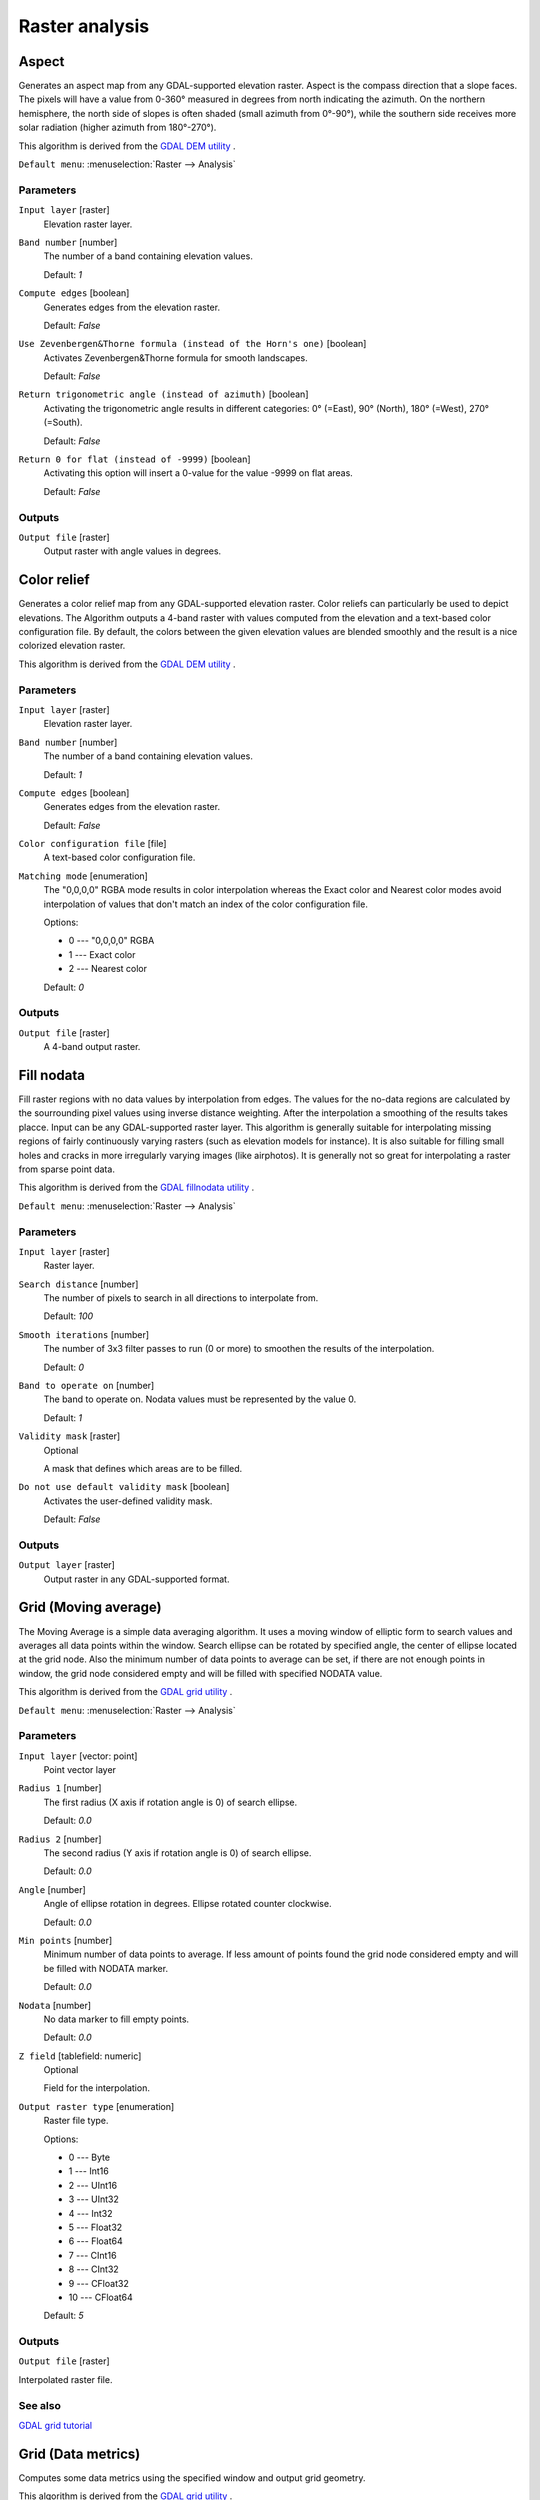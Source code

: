 Raster analysis
===============

.. only:: html

   .. contents::
      :local:
      :depth: 1


.. _gdalaspect:

Aspect
------
Generates an aspect map from any GDAL-supported elevation raster.
Aspect is the compass direction that a slope faces. The pixels will
have a value from 0-360° measured in degrees from north indicating the azimuth.
On the northern hemisphere, the north side of slopes is often shaded (small azimuth from 0°-90°),
while the southern side receives more solar radiation (higher azimuth from 180°-270°).

This algorithm is derived from the `GDAL DEM utility <https://gdal.org/gdaldem.html>`_ .

``Default menu``: :menuselection:`Raster --> Analysis`

Parameters
..........

``Input layer`` [raster]
  Elevation raster layer.

``Band number`` [number]
  The number of a band containing elevation values.

  Default: *1*

``Compute edges`` [boolean]
  Generates edges from the elevation raster.

  Default: *False*

``Use Zevenbergen&Thorne formula (instead of the Horn's one)`` [boolean]
  Activates Zevenbergen&Thorne formula for smooth landscapes.

  Default: *False*

``Return trigonometric angle (instead of azimuth)`` [boolean]
  Activating the trigonometric angle results in different categories: 0° (=East), 90° (North), 180° (=West), 270° (=South).

  Default: *False*

``Return 0 for flat (instead of -9999)`` [boolean]
  Activating this option will insert a 0-value for the value -9999 on flat areas.

  Default: *False*

Outputs
.......

``Output file`` [raster]
  Output raster with angle values in degrees.


.. _gdalcolorrelief:

Color relief
------------
Generates a color relief map from any GDAL-supported elevation raster.
Color reliefs can particularly be used to depict elevations.
The Algorithm outputs a 4-band raster with values computed from the elevation
and a text-based color configuration file. By default, the colors between the given
elevation values are blended smoothly and the result is a nice colorized elevation raster.

This algorithm is derived from the `GDAL DEM utility <https://gdal.org/gdaldem.html>`_ .

Parameters
..........

``Input layer`` [raster]
  Elevation raster layer.

``Band number`` [number]
  The number of a band containing elevation values.

  Default: *1*

``Compute edges`` [boolean]
  Generates edges from the elevation raster.

  Default: *False*

``Color configuration file`` [file]
  A text-based color configuration file.

``Matching mode`` [enumeration]
  The "0,0,0,0" RGBA mode results in color interpolation whereas the Exact color and
  Nearest color modes avoid interpolation of values that don't match an index of the
  color configuration file.

  Options:

  * 0 --- "0,0,0,0" RGBA
  * 1 --- Exact color
  * 2 --- Nearest color

  Default: *0*

Outputs
.......

``Output file`` [raster]
  A 4-band output raster.


.. _gdalfillnodata:

Fill nodata
-----------
Fill raster regions with no data values by interpolation from edges. The values for
the no-data regions are calculated by the sourrounding pixel values using inverse distance
weighting. After the interpolation a smoothing of the results takes placce.
Input can be any GDAL-supported raster layer. This algorithm is generally suitable for
interpolating missing regions of fairly continuously varying rasters (such as elevation
models for instance). It is also suitable for filling small holes and cracks in more irregularly
varying images (like airphotos). It is generally not so great for interpolating a raster
from sparse point data.

This algorithm is derived from the `GDAL fillnodata utility <https://gdal.org/gdal_fillnodata.html>`_ .

``Default menu``: :menuselection:`Raster --> Analysis`

Parameters
..........

``Input layer`` [raster]
  Raster layer.

``Search distance`` [number]
  The number of pixels to search in all directions to interpolate from.

  Default: *100*

``Smooth iterations`` [number]
  The number of 3x3 filter passes to run (0 or more) to smoothen the results
  of the interpolation.

  Default: *0*

``Band to operate on`` [number]
  The band to operate on. Nodata values must be represented by the value 0.

  Default: *1*

``Validity mask`` [raster]
  Optional

  A mask that defines which areas are to be filled.

``Do not use default validity mask`` [boolean]
  Activates the user-defined validity mask.

  Default: *False*

Outputs
.......

``Output layer`` [raster]
  Output raster in any GDAL-supported format.


.. _gdalgridaverage:

Grid (Moving average)
---------------------
The Moving Average is a simple data averaging algorithm. It uses a moving window of elliptic form to search values
and averages all data points within the window. Search ellipse can be rotated by specified angle, the center of ellipse
located at the grid node. Also the minimum number of data points to average can be set, if there are not enough points
in window, the grid node considered empty and will be filled with specified NODATA value.

This algorithm is derived from the `GDAL grid utility <https://gdal.org/gdal_grid.html>`_ .

``Default menu``: :menuselection:`Raster --> Analysis`

Parameters
..........

``Input layer`` [vector: point]
  Point vector layer

``Radius 1`` [number]
  The first radius (X axis if rotation angle is 0) of search ellipse.

  Default: *0.0*

``Radius 2`` [number]
  The second radius (Y axis if rotation angle is 0) of search ellipse.

  Default: *0.0*

``Angle`` [number]
  Angle of ellipse rotation in degrees.
  Ellipse rotated counter clockwise.

  Default: *0.0*

``Min points`` [number]
  Minimum number of data points to average.
  If less amount of points found the grid node considered empty and will be filled with NODATA marker.

  Default: *0.0*

``Nodata`` [number]
  No data marker to fill empty points.

  Default: *0.0*

``Z field`` [tablefield: numeric]
  Optional

  Field for the interpolation.

``Output raster type`` [enumeration]
  Raster file type.

  Options:

  * 0 --- Byte
  * 1 --- Int16
  * 2 --- UInt16
  * 3 --- UInt32
  * 4 --- Int32
  * 5 --- Float32
  * 6 --- Float64
  * 7 --- CInt16
  * 8 --- CInt32
  * 9 --- CFloat32
  * 10 --- CFloat64

  Default: *5*

Outputs
.......

``Output file`` [raster]

Interpolated raster file.

See also
........

`GDAL grid tutorial <https://gdal.org/tutorials/gdal_grid_tut.html>`_


.. _gdalgriddatametrics:

Grid (Data metrics)
-------------------
Computes some data metrics using the specified window and output grid geometry.

This algorithm is derived from the `GDAL grid utility <https://gdal.org/gdal_grid.html>`_ .

``Default menu``: :menuselection:`Raster --> Analysis`

Parameters
..........

``Input layer`` [vector: point]
  Point vector layer.

``Metrics`` [enumeration]
  List of available metrics:

  Options:

  * 0 --- Minimum, minimum value found in grid node search ellipse.
  * 1 --- Maximum, maximum value found in grid node search ellipse
  * 2 --- Range, a difference between the minimum and maximum values found in grid node search ellipse
  * 3 --- Count, a number of data points found in grid node search ellipse
  * 4 --- Average distance, an average distance between the grid node (center of the search ellipse) and all of the data points found in grid node search ellipse
  * 5 --- Average distance between points, an average distance between the data points found in grid node search ellipse. The distance between each pair of points within ellipse is calculated and average of all distances is set as a grid node value

  Default: *0*

``Radius 1`` [number]
  The first radius (X axis if rotation angle is 0) of search ellipse.
  Set this parameter to zero to use whole point array.

  Default: *0.0*

``Radius 2`` [number]
  The second radius (Y axis if rotation angle is 0) of search ellipse.
  Set this parameter to zero to use whole point array.

  Default: *0.0*

``Angle`` [number]
  Angle of search ellipse rotation in degrees (counter clockwise).

  Default: *0.0*

``Min points`` [number]
  Minimum number of data points to use.
  If less amount of points found the grid node considered empty and
  will be filled with NODATA marker.

  This is only used if search ellipse is set (both radii are non-zero).

  Default: *0.0*

``Nodata`` [number]
  NODATA marker to fill empty points.

  Default: *0.0*

``Z field`` [tablefield: numeric]
  Optional

  Field for the interpolation.

``Output raster type`` [enumeration]
  Raster file type.

  Options:

  * 0 --- Byte
  * 1 --- Int16
  * 2 --- UInt16
  * 3 --- UInt32
  * 4 --- Int32
  * 5 --- Float32
  * 6 --- Float64
  * 7 --- CInt16
  * 8 --- CInt32
  * 9 --- CFloat32
  * 10 --- CFloat64

  Default: *5*

Outputs
.......

``Output file`` [raster]
  Interpolated raster file.

See also
........
`GDAL grid tutorial <https://gdal.org/tutorials/gdal_grid_tut.html>`_


.. _gdalgridinversedistance:

Grid (Inverse distance to a power)
----------------------------------
The Inverse Distance to a Power gridding method is a weighted average interpolator.

You should supply the input arrays with the scattered data values
including coordinates of every data point and output grid geometry.
The function will compute interpolated value for the given position in output grid.

This algorithm is derived from the `GDAL grid utility <https://gdal.org/gdal_grid.html>`_ .

``Default menu``: :menuselection:`Raster --> Analysis`

Parameters
..........

``Input layer`` [vector: point]
  Point vector layer.

``Power`` [number]
  Weighting power.

  Default: *2.0*

``Smothing`` [number]
  Smoothing parameter.

  Default: *0.0*

``Radius 1`` [number]
  The first radius (X axis if rotation angle is 0) of search ellipse.

  Default: *0.0*

``Radius 2`` [number]
  The second radius (Y axis if rotation angle is 0) of search ellipse.

  Default: *0.0*

``Angle`` [number]
  Angle of ellipse rotation in degrees.

  Ellipse rotated counter clockwise.

  Default: *0.0*

``Max points`` [number]
  Maximum number of data points to use.

  Do not search for more points than this number. If less amount of points found
  the grid node is considered empty and will be filled with NODATA marker.

  Default: *0.0*

``Min points`` [number]
  Minimum number of data points to use.

  If less amount of points found the grid node is considered empty and will be
  filled with NODATA marker.

  Default: *0.0*

``Nodata`` [number]
  No data marker to fill empty points.

  Default: *0.0*

``Z field`` [tablefield: numeric]
  Optional

  Field for the interpolation.

``Output raster type`` [enumeration]
  Raster file type.

  Options:

  * 0 --- Byte
  * 1 --- Int16
  * 2 --- UInt16
  * 3 --- UInt32
  * 4 --- Int32
  * 5 --- Float32
  * 6 --- Float64
  * 7 --- CInt16
  * 8 --- CInt32
  * 9 --- CFloat32
  * 10 --- CFloat64

  Default: *5*

Outputs
.......

``Output file`` [raster]
  Interpolated raster file.

See also
.........

`GDAL grid tutorial <https://gdal.org/tutorials/gdal_grid_tut.html>`_


.. _gdalgridinversedistancenearestneighbor:

Grid (IDW with nearest neighbor searching)
------------------------------------------

Computes the Inverse Distance to a Power gridding combined to the nearest neighbor method.
Ideal when a maximum number of data points to use is required.

This algorithm is derived from the `GDAL grid utility <https://gdal.org/gdal_grid.html>`_ .

Parameters
..........

``Input layer`` [vector: point]
  Point vector layer.

``Power`` [number]
  Weighting power

  Default: *2.0*

``Smothing`` [number]
  Smoothing parameter.

  Default: *0.0*

``Radius`` [number]
  The radius of the search circle, which should be non-zero.

  Default: *1.0*

``max_points`` [number]
  Maximum number of data points to use. Do not search for more points than this number.

  Default: *12*

``min_points`` [number]
  Minimum number of data points to use. If less amount of points found the grid node is
  considered empty and will be filled with NODATA marker.

  Default: *0*

``Nodata`` [number]
  No data marker to fill empty points.

  Default: *0.0*

``Z field`` [tablefield: numeric]
  Optional

  Field for the interpolation.

``Output raster type`` [enumeration]
  Raster file type.

  Options:

  * 0 --- Byte
  * 1 --- Int16
  * 2 --- UInt16
  * 3 --- UInt32
  * 4 --- Int32
  * 5 --- Float32
  * 6 --- Float64
  * 7 --- CInt16
  * 8 --- CInt32
  * 9 --- CFloat32
  * 10 --- CFloat64

  Default: *5*

Outputs
.......

``Output file`` [raster]
  Interpolated raster file.

See also
........

`GDAL grid <https://gdal.org/gdal_grid.html>`_


.. _gdalgridlinear:

Grid (Linear)
-------------
The Linear method perform linear interpolation by computing a Delaunay
triangulation of the point cloud, finding in which triangle of the triangulation
the point is, and by doing linear interpolation from its barycentric coordinates
within the triangle.
If the point is not in any triangle, depending on the radius, the algorithm will
use the value of the nearest point or the NODATA value.

This algorithm is derived from the `GDAL grid utility <https://gdal.org/gdal_grid.html>`_ .

Parameters
..........

``Input layer`` [vector: point]
  Point vector layer.

``Search distance`` [number]
  In case the point to be interpolated does not fit into a triangle of the Delaunay
  triangulation, use that maximum distance to search a nearest neighbour, or use
  nodata otherwise. If set to ``-1``, the search distance is infinite.
  If set to ``0``, no data value will be always used.

  Default: *-1.0*

``Nodata`` [number]
  No data marker to fill empty points.

  Default: *0.0*

``Z field`` [tablefield: numeric]
  Optional

  Field for the interpolation.

``Output raster type`` [enumeration]
  Raster file type.

  Options:

  * 0 --- Byte
  * 1 --- Int16
  * 2 --- UInt16
  * 3 --- UInt32
  * 4 --- Int32
  * 5 --- Float32
  * 6 --- Float64
  * 7 --- CInt16
  * 8 --- CInt32
  * 9 --- CFloat32
  * 10 --- CFloat64

  Default: *5*

Outputs
.......

``Output file`` [raster]
  Interpolated raster file.


.. _gdalgridnearestneighbor:

Grid (Nearest neighbor)
-----------------------
The Nearest Neighbor method doesn't perform any interpolation or smoothing, it just takes the value of nearest point
found in grid node search ellipse and returns it as a result. If there are no points found, the specified NODATA value
will be returned.

This algorithm is derived from the `GDAL grid utility <https://gdal.org/gdal_grid.html>`_ .

``Default menu``: :menuselection:`Raster --> Analysis`

Parameters
..........

``Input layer`` [vector: point]
  Point vector layer.

``Radius 1`` [number]
  The first radius (X axis if rotation angle is 0) of search ellipse.

  Default: *0.0*

``Radius 2`` [number]
  The second radius (Y axis if rotation angle is 0) of search ellipse.

  Default: *0.0*

``Angle`` [number]
  Angle of ellipse rotation in degrees.
  Ellipse rotated counter clockwise.

  Default: *0.0*

``Nodata`` [number]
  No data marker to fill empty points.

  Default: *0.0*

``Z field`` [tablefield: numeric]
  Optional

  Field for the interpolation.

``Output raster type`` [enumeration]
  Raster file type

  Options:

  * 0 --- Byte
  * 1 --- Int16
  * 2 --- UInt16
  * 3 --- UInt32
  * 4 --- Int32
  * 5 --- Float32
  * 6 --- Float64
  * 7 --- CInt16
  * 8 --- CInt32
  * 9 --- CFloat32
  * 10 --- CFloat64

  Default: *5*

Outputs
.......

``Output file`` [raster]
  Interpolated raster file.

See also
........

`GDAL grid tutorial <https://gdal.org/tutorials/gdal_grid_tut.html>`_


.. _gdalhillshade:

Hillshade
---------
Outputs a raster with a nice shaded relief effect. It’s very useful for visualizing
the terrain. You can optionally specify the azimuth and altitude of the light source, a vertical
exaggeration factor and a scaling factor to account for differences between vertical and horizontal units.

This algorithm is derived from the `GDAL DEM utility <https://gdal.org/gdaldem.html>`__ .

``Default menu``: :menuselection:`Raster --> Analysis`

Parameters
..........

``Input layer`` [raster]
  Elevation raster layer.

``Band number`` [number]
  Band containing the elevation information.

  Default: *1*

``Compute edges`` [boolean]
  Generates edges from the elevation raster.

  Default: *False*

``Use Zevenbergen&Thorne formula (instead of the Horn's one)`` [boolean]
  Activates Zevenbergen&Thorne formula for smooth landscapes.

  Default: *False*

``Z factor (vertical exaggeration)`` [number]
  The factor exaggerates the height of the output elevation raster.

  Default: *1.0*

``Scale (ratio of vert. units to horiz.)`` [number]
  The ratio of vertical units to horizontal units.

  Default: *1.0*

``Azimuth of the light`` [number]
  Defines the azimuth of the light shining on the elevation raster in degrees.
  If it comes from the top of the raster the value is 0, if it comes from the east
  it is 90 a.s.o. .

  Default: *315.0*

``Altitude of the light`` [number]
  Defines the altitude of the light, in degrees. 90 if the light comes from above the elevation
  raster, 0 if it is raking light.

  Default: *45.0*

Outputs
.......

``Output file`` [raster]
  Output raster.


.. _gdalnearblack:

Near black
----------
Converts nearly black/white borders to black.

This algorithm will scan an image and try to set all pixels that are nearly or exactly black, white or one or more custom
colors around the collar to black or white. This is often used to "fix up" lossy compressed airphotos so that color
pixels can be treated as transparent when mosaicking.

This algorithm is derived from the `GDAL nearblack utility <https://gdal.org/nearblack.html>`_ .

``Default menu``: :menuselection:`Raster --> Analysis`

Parameters
..........

``Input layer`` [raster]
  Raster file in input.

``How far from black (white)`` [number]
  Select how far from black, white or custom colors the pixel values can be and
  still considered near black, white or custom color.

  Default: *15*

``Search for nearly white pixels instead of nearly black`` [boolean]
  Search for nearly white (255) pixels instead of nearly black pixels.

  Default: *False*

Outputs
.......

``Output layer`` [raster]
  Raster file in output.


.. _gdalproximity:

Proximity (raster distance)
---------------------------
Generates a raster proximity map indicating the distance from the center of each pixel
to the center of the nearest pixel identified as a target pixel. Target pixels are those in the source raster for which
the raster pixel value is in the set of target pixel values.

This algorithm is derived from the `GDAL proximity utility <https://gdal.org/gdal_proximity.html>`_ .

``Default menu``: :menuselection:`Raster --> Analysis`

Parameters
..........

``Input layer`` [raster]
  Raster in input.

``Values`` [string]
  A list of target pixel values in the source image to be considered target pixels. If not specified, all non-zero
  pixels will be considered target pixels.

  Default: *(not set)*

``Dist units`` [enumeration]
  Indicate whether distances generated should be in pixel or georeferenced coordinates.

  Options:

  * 0 --- GEO
  * 1 --- PIXEL

  Default: *0*

``Max dist (negative value to ignore)`` [number]
  The maximum distance to be generated. The nodata value will be used for pixels beyond this distance. If a nodata
  value is not provided, the output band will be queried for its nodata value.

  If the output band does not have a nodata value, then the value 65535 will be used.
  Distance is interpreted in pixels unless *distunits* GEO is specified.

  Default: *-1*

``No data (negative value to ignore)`` [number]
  Specify a nodata value to use for the destination proximity raster.

  Default: *-1*

``Fixed buf val (negative value to ignore)`` [number]
  Specify a value to be applied to all pixels that are within the -maxdist of target pixels
  (including the target pixels) instead of a distance value.

  Default: *-1*

``Output raster type`` [enumeration]
  Raster file type.

  Options:

  * 0 --- Byte
  * 1 --- Int16
  * 2 --- UInt16
  * 3 --- UInt32
  * 4 --- Int32
  * 5 --- Float32
  * 6 --- Float64
  * 7 --- CInt16
  * 8 --- CInt32
  * 9 --- CFloat32
  * 10 --- CFloat64

  Default: *5*

Outputs
.......

``Output layer`` [raster]
  Raster file in output.


.. _gdalroughness:

Roughness
---------
Outputs a single-band raster with values computed from the elevation. Roughness
is the degree of irregularity of the surface. It's calculated by the largest inter-cell
difference of a central pixel and its surrounding cell.
The determination of the roughness plays a role in the analysis of terrain elevation data,
it's useful for calculations of the river morphology, in climatology and physical geography
in general.

This algorithm is derived from the `GDAL DEM utility <https://gdal.org/gdaldem.html>`_ .

``Default menu``: :menuselection:`Raster --> Analysis`

Parameters
..........

``Input layer`` [raster]
  Elevation raster layer.

``Band number`` [number]
  The number of a band containing elevation values.

  Default: *1*

``Compute edges`` [boolean]
  Generates edges from the elevation raster.

  Default: *False*

Outputs
.......

``Output file`` [raster]
  Single-band output raster. The value -9999 is used as the output nodata value.


.. _gdalsieve:

Sieve
-----
Removes raster polygons smaller than a provided threshold size (in pixels) and
replaces them with the pixel value of the largest neighbour polygon. It is
useful if you have a large amount of small areas on your raster map.

This algorithm is derived from the `GDAL sieve utility <https://gdal.org/gdal_sieve.html>`_ .

``Default menu``: :menuselection:`Raster --> Analysis`

Parameters
..........

``Input layer`` [raster]
  Raster layer.

``Threshold`` [number]
  Only raster polygons smaller than this size will be removed.

  Default: *2*

``Pixel connection`` [enumeration]
  Either four connectedness or eight connectedness should be used when determining.

  Options:

  * 0 --- 4
  * 1 --- 8

  Default: *0*

Outputs
.......

``Output layer`` [raster]
  Output raster layer.


.. _gdalslope:

Slope
-----
Generates a slope map from any GDAL-supported elevation raster. Slope is the
angle of inclination to the horizontal. You have the option of specifying the
type of slope value you want: degrees or percent slope.

This algorithm is derived from the `GDAL DEM utility <https://gdal.org/gdaldem.html>`_ .

``Default menu``: :menuselection:`Raster --> Analysis`

Parameters
..........

``Input layer`` [raster]
  Elevation raster layer.

``Band number`` [number]
  The number of a band containing elevation values.

  Default: *1*

``Compute edges`` [boolean]
  Generates edges from the elevation raster.

  Default: *False*

``Use Zevenbergen&Thorne formula (instead of the Horn's one)`` [boolean]
  Activates Zevenbergen&Thorne formula for smooth landscapes.

  Default: *False*

``Slope expressed as percent (instead of degrees)`` [boolean]
  You have the option to use slope expressed as degrees.

  Default: *False*

``Scale (ratio of vert. units to horiz.)`` [number]
  The ratio of vertical units to horizontal units.

  Default: *1.0*

Outputs
.......

``Output file`` [raster]
  32-bit float output raster.


.. _gdaltpitopographicpositionindex:

TPI (Topographic Position Index)
--------------------------------
Outputs a single-band raster with values computed from the elevation.
TPI stands for Topographic Position Index, which is defined as the difference
between a central pixel and the mean of its surrounding cells.

This algorithm is derived from the `GDAL DEM utility <https://gdal.org/gdaldem.html>`_ .

``Default menu``: :menuselection:`Raster --> Analysis`

Parameters
..........

``Input layer`` [raster]
  Elevation raster layer.

``Band number`` [number]
  The number of a band containing elevation values.

  Default: *1*

``Compute edges`` [boolean]
  Generates edges from the elevation raster.

  Default: *False*

Outputs
.......

``Output file`` [raster]
  TPI raster in output.


.. _gdaltriterrainruggednessindex:

TRI (Terrain Ruggedness Index)
------------------------------
Outputs a single-band raster with values computed from the elevation.
TRI stands for Terrain Ruggedness Index, which is defined as the mean difference
between a central pixel and its surrounding cells.

This algorithm is derived from the `GDAL DEM utility <https://gdal.org/gdaldem.html>`_ .

``Default menu``: :menuselection:`Raster --> Analysis`

Parameters
..........

``Input layer`` [raster]
  Elevation raster layer.

``Band number`` [number]
  The number of a band containing elevation values.

  Default: *1*

``Compute edges`` [boolean]
  Generates edges from the elevation raster.

  Default: *False*

Outputs
.......

``Output file`` [raster]
  TRI raster file.
